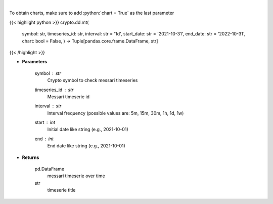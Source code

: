 .. role:: python(code)
    :language: python
    :class: highlight

|

.. raw:: html

    <h3>
    > Returns messari timeseries
    [Source: https://messari.io/]
    </h3>

To obtain charts, make sure to add :python:`chart = True` as the last parameter

{{< highlight python >}}
crypto.dd.mt(
    symbol: str,
    timeseries\_id: str,
    interval: str = '1d',
    start\_date: str = '2021-10-31', end\_date: str = '2022-10-31', chart: bool = False,
    ) -> Tuple[pandas.core.frame.DataFrame, str]
{{< /highlight >}}

* **Parameters**

    symbol : *str*
        Crypto symbol to check messari timeseries
    timeseries_id : *str*
        Messari timeserie id
    interval : *str*
        Interval frequency (possible values are: 5m, 15m, 30m, 1h, 1d, 1w)
    start : *int*
        Initial date like string (e.g., 2021-10-01)
    end : *int*
        End date like string (e.g., 2021-10-01)

    
* **Returns**

    pd.DataFrame
        messari timeserie over time
    str
        timeserie title
    